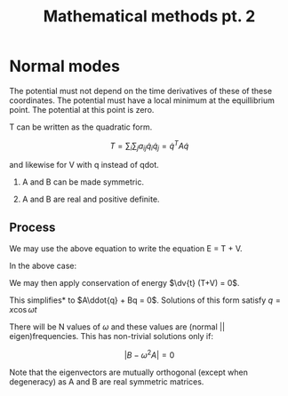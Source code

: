 #+TITLE: Mathematical methods pt. 2
#+STARTUP: latexpreview,inlineimages

* Normal modes

The potential must not depend on the time derivatives of these of these coordinates. The potential must have a local minimum at the equillibrium point. The potential at this point is zero.

T can be written as the quadratic form.

\[
T = \sum_i \sum_j a_{ij} \dot{q}_i \dot{q}_j = \dot{q}^TA\dot{q}
\]

and likewise for V with q instead of qdot.

1. A and B can be made symmetric.

2. A and B are real and positive definite.

** Process

[[file:normalmode1.png]]



We may use the above equation to write the equation E = T + V.

In the above case:

\begin{aligned}
T & \approx \frac12 M l^2 (\dot{\theta}_1^2 + \frac{1}{4} \dot{\theta}_2^2 + \dot{\theta}_1 \dot{\theta}_2) + \frac{1}{24}M l^2 \dot{\theta}_2^2 \\
& = \frac{1}{12} M l^2 \dot{q}^T \begin{pmatrix} 6 & 3 \\ 3 & 2 \\\end{pmatrix}\dot{q}
\end{aligned}


\begin{aligned}
V & \approx \frac{1}{4} M l g (2\dot{\theta}_1^2 + \dot{\theta}_2^2 \\
& = \frac{1}{12} M l g q^T \begin{pmatrix} 6 & 0 \\ 0 & 3 \\\end{pmatrix}q
\end{aligned}

We may then apply conservation of energy $\dv{t} (T+V) = 0$.

This simplifies* to $A\ddot{q} + Bq = 0$. Solutions of this form satisfy $q = x\cos\omega t$

There will be N values of $\omega$ and these values are (normal || eigen)frequencies. This has non-trivial solutions only if:

\[
\vert B - \omega^2 A \vert = 0
\]

Note that the eigenvectors are mutually orthogonal (except when degeneracy) as A and B are real symmetric matrices.
